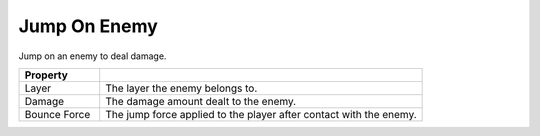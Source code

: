 Jump On Enemy
+++++++++++++
.. complete!
Jump on an enemy to deal damage.

.. list-table::
   :widths: 25 100
   :header-rows: 1

   * - Property
     - 

   * - Layer
     - The layer the enemy belongs to.
 
   * - Damage 
     - The damage amount dealt to the enemy.

   * - Bounce Force
     - The jump force applied to the player after contact with the enemy.